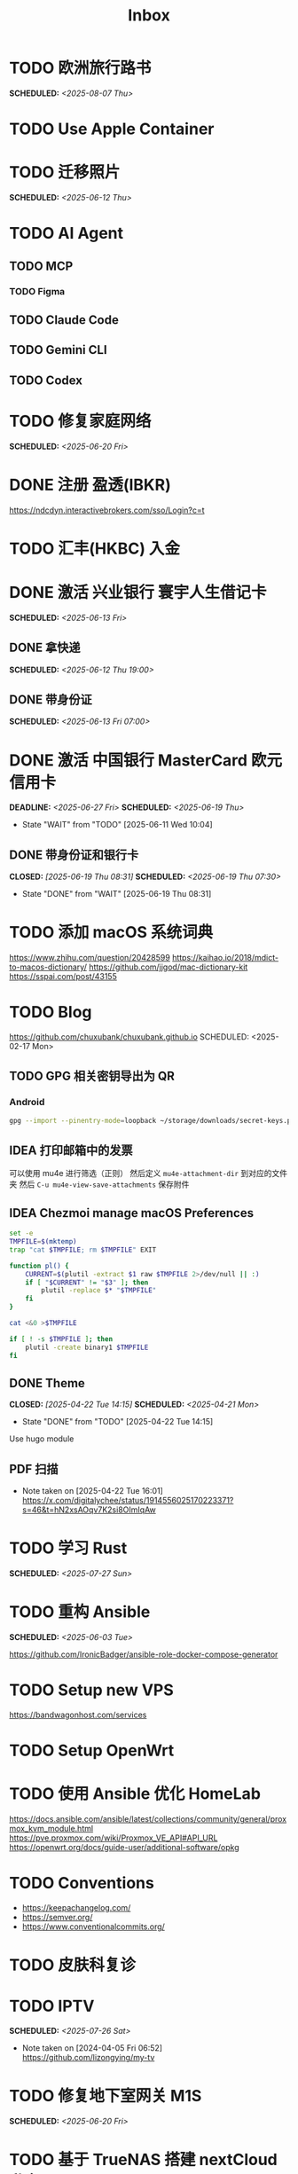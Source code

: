 #+title: Inbox
#+OPTIONS: toc:nil author:nil date:nil prop:t p:t

* TODO 欧洲旅行路书
SCHEDULED: <2025-08-07 Thu>

* TODO Use Apple Container

* TODO 迁移照片
SCHEDULED: <2025-06-12 Thu>

* TODO AI Agent

** TODO MCP

*** TODO Figma

** TODO Claude Code

** TODO Gemini CLI

** TODO Codex

* TODO 修复家庭网络
SCHEDULED: <2025-06-20 Fri>

* DONE 注册 盈透(IBKR)
https://ndcdyn.interactivebrokers.com/sso/Login?c=t

* TODO 汇丰(HKBC) 入金
* DONE 激活 兴业银行 寰宇人生借记卡
SCHEDULED: <2025-06-13 Fri>

** DONE 拿快递
SCHEDULED: <2025-06-12 Thu 19:00>

** DONE 带身份证
SCHEDULED: <2025-06-13 Fri 07:00>

* DONE 激活 中国银行 MasterCard 欧元信用卡
SCHEDULED: <2025-06-19 Thu> DEADLINE: <2025-06-27 Fri>
- State "WAIT"       from "TODO"       [2025-06-11 Wed 10:04]

** DONE 带身份证和银行卡
CLOSED: [2025-06-19 Thu 08:31] SCHEDULED: <2025-06-19 Thu 07:30>
- State "DONE"       from "WAIT"       [2025-06-19 Thu 08:31]

* TODO 添加 macOS 系统词典
https://www.zhihu.com/question/20428599
https://kaihao.io/2018/mdict-to-macos-dictionary/
https://github.com/jjgod/mac-dictionary-kit
https://sspai.com/post/43155

* TODO Blog
https://github.com/chuxubank/chuxubank.github.io
SCHEDULED: <2025-02-17 Mon>
** TODO GPG 相关密钥导出为 QR
*** Android
#+begin_src sh
  gpg --import --pinentry-mode=loopback ~/storage/downloads/secret-keys.pgp
#+end_src
** IDEA 打印邮箱中的发票
可以使用 mu4e 进行筛选（正则）
然后定义 ~mu4e-attachment-dir~ 到对应的文件夹
然后 ~C-u mu4e-view-save-attachments~ 保存附件
** IDEA Chezmoi manage macOS Preferences
#+begin_src sh
  set -e
  TMPFILE=$(mktemp)
  trap "cat $TMPFILE; rm $TMPFILE" EXIT

  function pl() {
      CURRENT=$(plutil -extract $1 raw $TMPFILE 2>/dev/null || :)
      if [ "$CURRENT" != "$3" ]; then
          plutil -replace $* "$TMPFILE"
      fi
  }

  cat <&0 >$TMPFILE

  if [ ! -s $TMPFILE ]; then
      plutil -create binary1 $TMPFILE
  fi
#+end_src
** DONE Theme
CLOSED: [2025-04-22 Tue 14:15] SCHEDULED: <2025-04-21 Mon>
- State "DONE"       from "TODO"       [2025-04-22 Tue 14:15]
Use hugo module

** PDF 扫描
- Note taken on [2025-04-22 Tue 16:01] \\
  https://x.com/digitalychee/status/1914556025170223371?s=46&t=hN2xsAOqv7K2si8OImIqAw

* TODO 学习 Rust
SCHEDULED: <2025-07-27 Sun>

* TODO 重构 Ansible
SCHEDULED: <2025-06-03 Tue>
:PROPERTIES:
:TRIGGER:  next-sibling scheduled!("++0d")
:END:
https://github.com/IronicBadger/ansible-role-docker-compose-generator

* TODO Setup new VPS
:PROPERTIES:
:TRIGGER: next-sibling scheduled!("++0d")
:END:
:LOGBOOK:
CLOCK: [2024-12-26 Thu 17:45]--[2024-12-26 Thu 19:45] =>  2:00
:END:
https://bandwagonhost.com/services

* TODO Setup OpenWrt
:PROPERTIES:
:TRIGGER: next-sibling scheduled!("++0d")
:END:

* TODO 使用 Ansible 优化 HomeLab
:PROPERTIES:
:TRIGGER:  next-sibling scheduled!("++0d")
:END:
https://docs.ansible.com/ansible/latest/collections/community/general/proxmox_kvm_module.html
https://pve.proxmox.com/wiki/Proxmox_VE_API#API_URL
https://openwrt.org/docs/guide-user/additional-software/opkg

* TODO Conventions
- https://keepachangelog.com/
- https://semver.org/
- https://www.conventionalcommits.org/

* TODO 皮肤科复诊

* TODO IPTV
SCHEDULED: <2025-07-26 Sat>
- Note taken on [2024-04-05 Fri 06:52] \\
  https://github.com/lizongying/my-tv

* TODO 修复地下室网关 M1S
SCHEDULED: <2025-06-20 Fri>

* TODO 基于 TrueNAS 搭建 nextCloud 私有云
:PROPERTIES:
:TRIGGER:  next-sibling scheduled!("++0d")
:END:

* TODO 整理 Download 文件夹
:PROPERTIES:
:BLOCKER:  previous-sibling
:END:

* DONE Bitcoin Whitepaper

* TODO Coin Bot
https://github.com/freqtrade/freqtrade

* TODO 刷算法题
SCHEDULED: <2025-05-19 Mon>
https://github.com/yangshun/tech-interview-handbook

* TODO 学习日语

* TODO 国际驾照

* TODO 学习拍照
[[https://sspai.com/post/68186][泛用、简单、易出片——这款滤镜为照片增加胶片质感]]
Fuji Classic Negative
https://www.opaterny.com/notes/2015/1/12/get-classic-chrome-on-the-fujifilm-x100-and-x100s-with-this-lightroom-preset

* DONE 旅行计划
SCHEDULED: <2025-05-18 Sun>
Leave: <2025-07-06 Sun>
Return: <2025-07-25 Fri>
** DONE 签证
DEADLINE: <2025-06-20 Fri>
:PROPERTIES:
:TRIGGER:  next-sibling scheduled!("++0wkdy")
:END:
https://web.blscn.cn/chinese/short_term_visa_tourism.php
https://spain.blscn.cn/CHN/bls/VisaApplicationStatus
PVG10206250143 Xu
PVG10206250146 Ning
*** DONE 在职薪资证明
SCHEDULED: <2025-05-26 Mon>
**** DONE 确认年薪资
SCHEDULED: <2025-05-25 Sun>
*** DONE 营业执照
SCHEDULED: <2025-05-26 Mon>
*** DONE 拿在职证明回家
CLOSED: [2025-05-30 Fri 16:45] SCHEDULED: <2025-05-30 Fri>
- State "DONE"       from "TODO"       [2025-05-30 Fri 16:45]
*** DONE 复印房产证
SCHEDULED: <2025-06-02 Mon>
*** DONE 准备照片
SCHEDULED: <2025-06-02 Mon>
35mm*45mm
*** DONE 申请表签字
SCHEDULED: <2025-06-02 Mon>
*** KILL 西班牙（Seville）飞意大利（Rome）机票预订单
SCHEDULED: <2025-06-02 Mon>
<2025-07-16 Wed>
*** DONE 拿签证回执单回家
SCHEDULED: <2025-06-04 Wed 19:00>
*** DONE 更新酒店付款信息
SCHEDULED: <2025-06-03 Tue>

** DONE 请婚假
SCHEDULED: <2025-06-17 Tue>
*** DONE 扫描结婚证
SCHEDULED: <2025-06-11 Wed>

** DONE 订酒店
SCHEDULED: <2025-06-26 Thu>

** DONE 换钱
SCHEDULED: <2025-06-26 Thu>

** DONE BLS 退款
CLOSED: [2025-07-04 Fri 17:38] DEADLINE: <2025-06-25 Wed>
- State "DONE"       from "WAIT"       [2025-07-04 Fri 17:38]

** DONE 手机卡
CLOSED: [2025-07-04 Fri 17:38] SCHEDULED: <2025-07-02 Wed>
- State "DONE"       from "TODO"       [2025-07-04 Fri 17:38]

** DONE 带 U 型枕
CLOSED: [2025-07-04 Fri 17:38] SCHEDULED: <2025-07-04 Fri>
- State "DONE"       from "TODO"       [2025-07-04 Fri 17:38]
